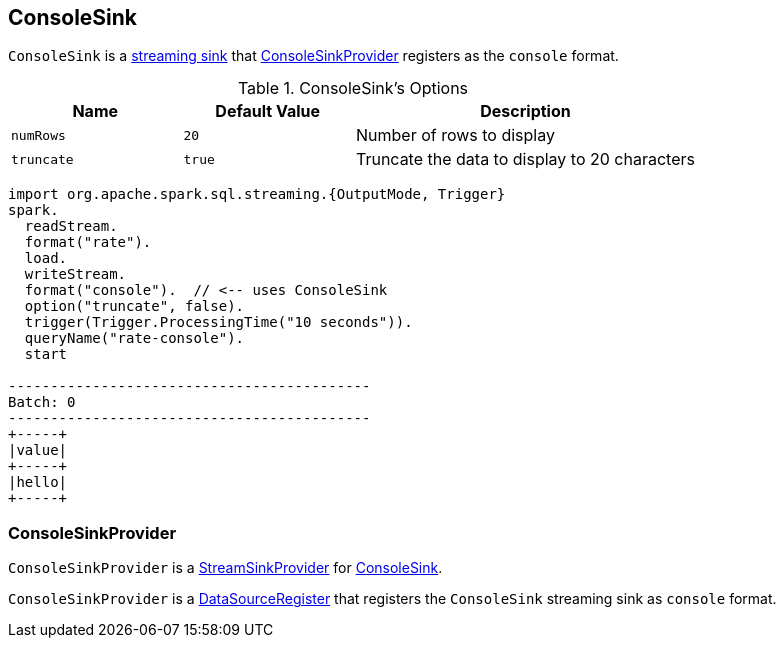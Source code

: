 == [[ConsoleSink]] ConsoleSink

`ConsoleSink` is a link:spark-sql-streaming-Sink.adoc[streaming sink] that <<ConsoleSinkProvider, ConsoleSinkProvider>> registers as the `console` format.

[[options]]
.ConsoleSink's Options
[cols="1,1,2",options="header",width="100%"]
|===
| Name
| Default Value
| Description

| [[numRows]] `numRows`
| `20`
| Number of rows to display

| [[truncate]] `truncate`
| `true`
| Truncate the data to display to 20 characters
|===

[source, scala]
----
import org.apache.spark.sql.streaming.{OutputMode, Trigger}
spark.
  readStream.
  format("rate").
  load.
  writeStream.
  format("console").  // <-- uses ConsoleSink
  option("truncate", false).
  trigger(Trigger.ProcessingTime("10 seconds")).
  queryName("rate-console").
  start

-------------------------------------------
Batch: 0
-------------------------------------------
+-----+
|value|
+-----+
|hello|
+-----+
----

=== [[ConsoleSinkProvider]] ConsoleSinkProvider

`ConsoleSinkProvider` is a link:spark-sql-streaming-StreamSinkProvider.adoc[StreamSinkProvider] for <<ConsoleSink, ConsoleSink>>.

`ConsoleSinkProvider` is a link:spark-sql-DataSourceRegister.adoc[DataSourceRegister] that registers the `ConsoleSink` streaming sink as `console` format.
